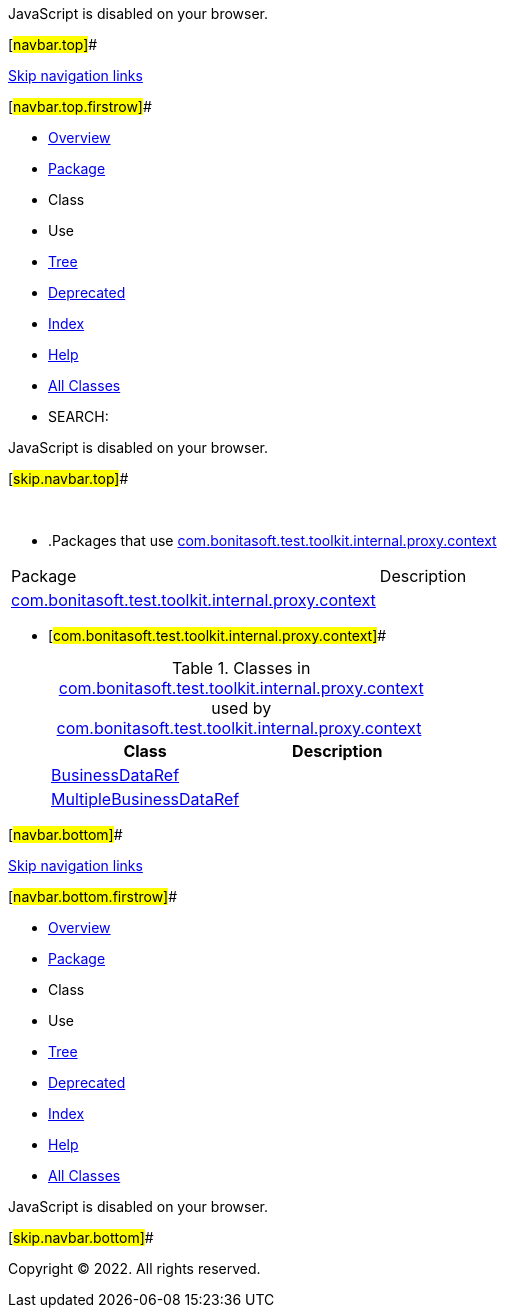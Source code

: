 JavaScript is disabled on your browser.

[#navbar.top]##

link:#skip.navbar.top[Skip navigation links]

[#navbar.top.firstrow]##

* link:../../../../../../../index.html[Overview]
* link:package-summary.html[Package]
* Class
* Use
* link:package-tree.html[Tree]
* link:../../../../../../../deprecated-list.html[Deprecated]
* link:../../../../../../../index-all.html[Index]
* link:../../../../../../../help-doc.html[Help]

* link:../../../../../../../allclasses.html[All Classes]

* SEARCH:

JavaScript is disabled on your browser.

[#skip.navbar.top]##

 

* .Packages that use link:package-summary.html[com.bonitasoft.test.toolkit.internal.proxy.context][.tabEnd]# #
[cols=",",options="header",]
|===============================================================================================================
|Package |Description
|link:#com.bonitasoft.test.toolkit.internal.proxy.context[com.bonitasoft.test.toolkit.internal.proxy.context] | 
|===============================================================================================================
* [#com.bonitasoft.test.toolkit.internal.proxy.context]##
+
.Classes in link:package-summary.html[com.bonitasoft.test.toolkit.internal.proxy.context] used by link:package-summary.html[com.bonitasoft.test.toolkit.internal.proxy.context][.tabEnd]# #
[cols=",",options="header",]
|==========================================================================================================================
|Class |Description
|link:class-use/BusinessDataRef.html#com.bonitasoft.test.toolkit.internal.proxy.context[BusinessDataRef] | 
|link:class-use/MultipleBusinessDataRef.html#com.bonitasoft.test.toolkit.internal.proxy.context[MultipleBusinessDataRef] | 
|==========================================================================================================================

[#navbar.bottom]##

link:#skip.navbar.bottom[Skip navigation links]

[#navbar.bottom.firstrow]##

* link:../../../../../../../index.html[Overview]
* link:package-summary.html[Package]
* Class
* Use
* link:package-tree.html[Tree]
* link:../../../../../../../deprecated-list.html[Deprecated]
* link:../../../../../../../index-all.html[Index]
* link:../../../../../../../help-doc.html[Help]

* link:../../../../../../../allclasses.html[All Classes]

JavaScript is disabled on your browser.

[#skip.navbar.bottom]##

[.small]#Copyright © 2022. All rights reserved.#
